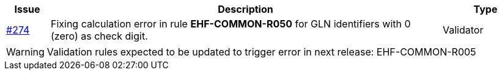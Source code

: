[cols="1,9,2", options="header"]
|===
| Issue | Description | Type

| link:https://github.com/difi/vefa-ehf-postaward/issues/274[#274]
| Fixing calculation error in rule *EHF-COMMON-R050* for GLN identifiers with 0 (zero) as check digit.
| Validator

|===

WARNING: Validation rules expected to be updated to trigger error in next release:
EHF-COMMON-R005
